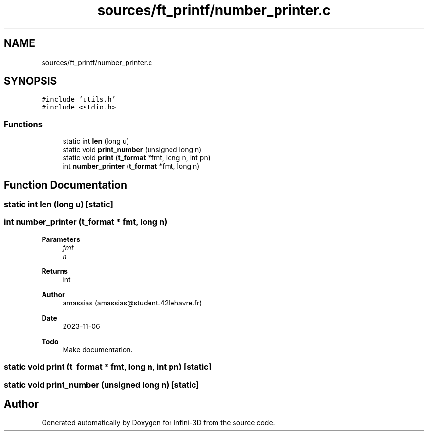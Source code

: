 .TH "sources/ft_printf/number_printer.c" 3 "Infini-3D" \" -*- nroff -*-
.ad l
.nh
.SH NAME
sources/ft_printf/number_printer.c
.SH SYNOPSIS
.br
.PP
\fC#include 'utils\&.h'\fP
.br
\fC#include <stdio\&.h>\fP
.br

.SS "Functions"

.in +1c
.ti -1c
.RI "static int \fBlen\fP (long u)"
.br
.ti -1c
.RI "static void \fBprint_number\fP (unsigned long n)"
.br
.ti -1c
.RI "static void \fBprint\fP (\fBt_format\fP *fmt, long n, int pn)"
.br
.ti -1c
.RI "int \fBnumber_printer\fP (\fBt_format\fP *fmt, long n)"
.br
.in -1c
.SH "Function Documentation"
.PP 
.SS "static int len (long u)\fC [static]\fP"

.SS "int number_printer (\fBt_format\fP * fmt, long n)"

.PP
\fBParameters\fP
.RS 4
\fIfmt\fP 
.br
\fIn\fP 
.RE
.PP
\fBReturns\fP
.RS 4
int 
.RE
.PP
\fBAuthor\fP
.RS 4
amassias (amassias@student.42lehavre.fr) 
.RE
.PP
\fBDate\fP
.RS 4
2023-11-06 
.RE
.PP
\fBTodo\fP
.RS 4
Make documentation\&. 
.RE
.PP

.SS "static void print (\fBt_format\fP * fmt, long n, int pn)\fC [static]\fP"

.SS "static void print_number (unsigned long n)\fC [static]\fP"

.SH "Author"
.PP 
Generated automatically by Doxygen for Infini-3D from the source code\&.
